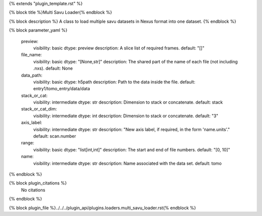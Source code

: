 {% extends "plugin_template.rst" %}

{% block title %}Multi Savu Loader{% endblock %}

{% block description %}
A class to load multiple savu datasets in Nexus format into one dataset. 
{% endblock %}

{% block parameter_yaml %}

        preview:
            visibility: basic
            dtype: preview
            description: A slice list of required frames.
            default: "[]"
        
        file_name:
            visibility: basic
            dtype: "[None,str]"
            description: The shared part of the name of each file (not including .nxs).
            default: None
        
        data_path:
            visibility: basic
            dtype: h5path
            description: Path to the data inside the file.
            default: entry1/tomo_entry/data/data
        
        stack_or_cat:
            visibility: intermediate
            dtype: str
            description: Dimension to stack or concatenate.
            default: stack
        
        stack_or_cat_dim:
            visibility: intermediate
            dtype: int
            description: Dimension to stack or concatenate.
            default: "3"
        
        axis_label:
            visibility: intermediate
            dtype: str
            description: "New axis label, if required, in the form 'name.units'."
            default: scan.number
        
        range:
            visibility: basic
            dtype: "list[int,int]"
            description: The start and end of file numbers.
            default: "[0, 10]"
        
        name:
            visibility: intermediate
            dtype: str
            description: Name associated with the data set.
            default: tomo
        
{% endblock %}

{% block plugin_citations %}
    No citations
{% endblock %}

{% block plugin_file %}../../../plugin_api/plugins.loaders.multi_savu_loader.rst{% endblock %}
